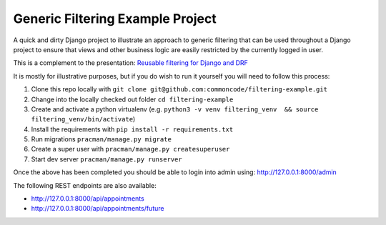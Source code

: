 Generic Filtering Example Project
=================================


A quick and dirty Django project to illustrate an approach to generic filtering that can be used throughout a Django project to ensure that views and other business logic are easily restricted by the currently logged in user.

This is a complement to the presentation: `Reusable filtering for Django and DRF`_


It is mostly for illustrative purposes, but if you do wish to run it yourself you will need to follow this process:

#. Clone this repo locally with ``git clone git@github.com:commoncode/filtering-example.git``
#. Change into the locally checked out folder ``cd filtering-example``
#. Create and activate a python virtualenv  (e.g.  ``python3 -v venv filtering_venv  && source filtering_venv/bin/activate``)
#. Install the requirements with ``pip install -r requirements.txt``
#. Run migrations ``pracman/manage.py migrate``
#. Create a super user with ``pracman/manage.py createsuperuser``
#. Start dev server ``pracman/manage.py runserver``


Once the above has been completed you should be able to login into admin using: `http://127.0.0.1:8000/admin <http://127.0.0.1:8000/admin/>`_


The following REST endpoints are also available:


* `http://127.0.0.1:8000/api/appointments <http://127.0.0.1:8000/api/appointments>`_
* `http://127.0.0.1:8000/api/appointments/future <http://127.0.0.1:8000/api/appointments/future>`_



.. _`Reusable filtering for Django and DRF`: https://docs.google.com/presentation/d/1rPPx_eciyb_gmuJDnXWlZqTJABNMFvBqTYJumDDeGP0/edit
